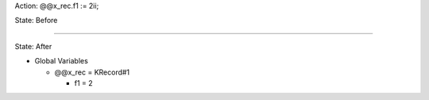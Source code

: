 Action: @@x_rec.f1 := 2ii;

State: Before



----

State: After

* Global Variables

  * @@x_rec = KRecord#1

    * f1 = 2
